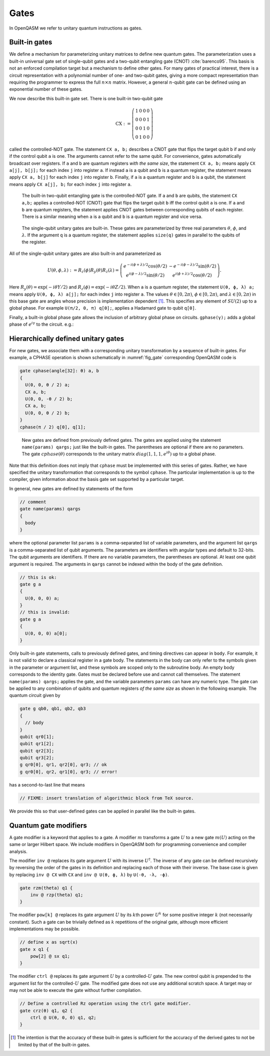 .. role:: raw-latex(raw)
   :format: latex
..

Gates
=====

In OpenQASM we refer to unitary quantum instructions as gates.

Built-in gates
--------------

We define a mechanism for parameterizing unitary matrices to define new
quantum gates. The parameterization uses a built-in universal gate set
of single-qubit gates and a two-qubit entangling gate (CNOT)
:cite:`barenco95`. This basis is not an enforced compilation
target but a mechanism to define other gates. For many gates of
practical interest, there is a circuit representation with a polynomial
number of one- and two-qubit gates, giving a more compact representation
than requiring the programmer to express the full :math:`n \times n`
matrix. However, a general :math:`n`-qubit gate can be defined using an
exponential number of these gates.

We now describe this built-in gate set. There is one built-in two-qubit
gate

.. math::

   \mathrm{CX} := \left(\begin{array}{cccc}
   1 & 0 & 0 & 0 \\
   0 & 0 & 0 & 1 \\
   0 & 0 & 1 & 0 \\
   0 & 1 & 0 & 0 \end{array}\right)

called the controlled-NOT gate. The statement ``CX a, b;`` describes a CNOT gate that
flips the target qubit ``b`` if and only if the control qubit ``a`` is one. The
arguments cannot refer to the same qubit. For convenience, gates automatically broadcast over registers. If ``a`` and ``b`` are quantum registers
*with the same size*, the statement ``CX a, b;`` means apply ``CX a[j], b[j];`` for each index ``j`` into
register ``a``. If instead ``a`` is a qubit and ``b`` is a quantum register, the
statement means apply ``CX a, b[j]`` for each index ``j`` into register ``b``. Finally, if ``a`` is a
quantum register and ``b`` is a qubit, the statement means apply ``CX a[j], b;`` for each
index ``j`` into register ``a``.

.. _fig_cnot-dist:
.. figure:: ../qpics/cnot-dist.svg

   The built-in two-qubit entangling gate is the
   controlled-NOT gate. If ``a`` and ``b`` are qubits, the statement ``CX a,b;`` applies a
   controlled-NOT (CNOT) gate that flips the target qubit ``b`` iff the control qubit ``a``
   is one. If ``a`` and ``b`` are quantum registers, the statement applies CNOT gates between
   corresponding qubits of each register. There is a similar meaning when ``a`` is a qubit and
   ``b`` is a quantum register and vice versa.

.. _fig_u-dist:
.. figure:: ../qpics/u-dist.svg

   The single-qubit unitary gates are built-in. These gates are parameterized by three real
   parameters :math:`\theta`, :math:`\phi`, and :math:`\lambda$`. If the argument ``q`` is a quantum register, the
   statement applies ``size(q)`` gates in parallel to the qubits of the
   register.

All of the single-qubit unitary gates are also built-in and
parameterized as

.. math::

   U(\theta,\phi,\lambda) := R_z(\phi)R_y(\theta)R_z(\lambda) = \left(\begin{array}{cc}
       e^{-i(\phi+\lambda)/2}\cos(\theta/2) & -e^{-i(\phi-\lambda)/2}\sin(\theta/2) \\
   e^{i(\phi-\lambda)/2}\sin(\theta/2) & e^{i(\phi+\lambda)/2}\cos(\theta/2) \end{array}\right).

Here :math:`R_y(\theta)=\mathrm{exp}(-i\theta Y/2)` and
:math:`R_z(\phi)=\mathrm{exp}(-i\theta Z/2)`. When ``a`` is a quantum
register, the statement ``U(θ, ϕ, λ) a;`` means apply ``U(θ, ϕ, λ) a[j];`` for each index ``j`` into register ``a``. The
values :math:`\theta\in [0,2\pi)`, :math:`\phi\in [0,2\pi)`, and
:math:`\lambda\in
[0,2\pi)` in this base gate are angles whose precision is implementation
dependent [1]_. This specifies any element of :math:`SU(2)` up to a
global phase. For example ``U(π/2, 0, π) q[0];``, applies a Hadamard gate to qubit ``q[0]``.

Finally, a built-in global phase gate allows the inclusion of arbitrary
global phase on circuits. ``gphase(γ);`` adds a global phase of :math:`e^{i\gamma}` to
the circuit. e.g.:

.. code-block:: c
   gphase(0.5*γ)


.. _sec:macros:

Hierarchically defined unitary gates
------------------------------------

For new gates, we associate them with a corresponding unitary
transformation by a sequence of built-in gates. For example, a CPHASE
operation is shown schematically in :numref:`fig_gate`
corresponding OpenQASM code is

.. code-block:: c

   gate cphase(angle[32]: θ) a, b
   {
     U(0, 0, θ / 2) a;
     CX a, b;
     U(0, 0, -θ / 2) b;
     CX a, b;
     U(0, 0, θ / 2) b;
   }
   cphase(π / 2) q[0], q[1];

.. _fig_gate:
.. figure:: ../qpics/gate.svg

   New gates are defined from previously defined gates. The gates are applied using the statement
   ``name(params) qargs;`` just like the built-in gates. The parentheses are optional if there
   are no parameters. The gate :math:`{cphase}(\theta)` corresponds to the unitary matrix
   :math:`{diag}(1,1,1,e^{i\theta})` up to a global phase.

Note that this definition does not imply that ``cphase`` must be implemented with
this series of gates. Rather, we have specified the unitary
transformation that corresponds to the symbol ``cphase``. The particular
implementation is up to the compiler, given information about the basis
gate set supported by a particular target.

In general, new gates are defined by statements of the form

.. code-block:: c

   // comment
   gate name(params) qargs
   {
     body
   }

where the optional parameter list ``params`` is a comma-separated list of variable
parameters, and the argument list ``qargs`` is a comma-separated list of qubit
arguments. The parameters are identifiers with angular types and default
to 32-bits. The qubit arguments are identifiers. If there are no
variable parameters, the parentheses are optional. At least one qubit
argument is required. The arguments in ``qargs`` cannot be indexed within the body
of the gate definition.

.. code-block:: c

   // this is ok:
   gate g a
   {
     U(0, 0, 0) a;
   }
   // this is invalid:
   gate g a
   {
     U(0, 0, 0) a[0];
   }

Only built-in gate statements, calls to previously defined gates, and
timing directives can appear in ``body``. For example, it is not valid to
declare a classical register in a gate body. The statements in the body
can only refer to the symbols given in the parameter or argument list,
and these symbols are scoped only to the subroutine body. An empty body
corresponds to the identity gate. Gates must be declared before use and
cannot call themselves. The statement ``name(params) qargs;`` applies the gate, and the variable
parameters ``params`` can have any numeric type. The gate can be applied to any
combination of qubits and quantum registers *of the same size* as shown
in the following example. The quantum circuit given by

.. code-block:: c

   gate g qb0, qb1, qb2, qb3
   {
     // body
   }
   qubit qr0[1];
   qubit qr1[2];
   qubit qr2[3];
   qubit qr3[2];
   g qr0[0], qr1, qr2[0], qr3; // ok
   g qr0[0], qr2, qr1[0], qr3; // error!

has a second-to-last line that means

.. code-block:: c

   // FIXME: insert translation of algorithmic block from TeX source.

We provide this so that user-defined gates can be applied in parallel
like the built-in gates.

Quantum gate modifiers
----------------------

A gate modifier is a keyword that applies to a gate. A modifier
:math:`m` transforms a gate :math:`U` to a new gate :math:`m(U)` acting
on the same or larger Hilbert space. We include modifiers in OpenQASM
both for programming convenience and compiler analysis.

The modifier ``inv @`` replaces its gate argument :math:`U` with its inverse
:math:`U^\dagger`. The inverse of any gate can be defined recursively by
reversing the order of the gates in its definition and replacing each of
those with their inverse. The base case is given by replacing ``inv @ CX`` with ``CX`` and
``inv @ U(θ, ϕ, λ)`` by ``U(-θ, -λ, -ϕ)``.

.. code-block:: c

   gate rzm(theta) q1 {
       inv @ rzp(theta) q1;
   }

The modifier ``pow[k] @`` replaces its gate argument :math:`U` by its :math:`k`\ th
power :math:`U^k` for some positive integer :math:`k` (not necessarily
constant). Such a gate can be trivially defined as :math:`k` repetitions
of the original gate, although more efficient implementations may be
possible.

.. code-block:: c

   // define x as sqrt(x)
   gate x q1 {
       pow[2] @ sx q1;
   }

The modifier ``ctrl @`` replaces its gate argument :math:`U` by a
controlled-:math:`U` gate. The new control qubit is prepended to the
argument list for the controlled-:math:`U` gate. The modified gate does
not use any additional scratch space. A target may or may not be able to
execute the gate without further compilation.

.. code-block:: c

   // Define a controlled Rz operation using the ctrl gate modifier.
   gate crz(θ) q1, q2 {
       ctrl @ U(θ, 0, 0) q1, q2;
   }

.. [1]
   The intention is that the accuracy of these built-in gates is
   sufficient for the accuracy of the derived gates to not be limited by
   that of the built-in gates.
